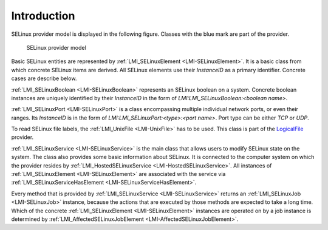 Introduction
============

SELinux provider model is displayed in the following figure. Classes with the
blue mark are part of the provider.

.. figure:: pic/selinux.svg
   :target: ../../_images/selinux.svg

   SELinux provider model

Basic SELinux entities are represented by :ref:`LMI_SELinuxElement
<LMI-SELinuxElement>`. It is a basic class from which concrete SELinux items are
derived. All SELinux elements use their `InstanceID` as a primary
identifier. Concrete cases are describe below.

:ref:`LMI_SELinuxBoolean <LMI-SELinuxBoolean>` represents an SELinux boolean on a
system. Concrete boolean instances are uniquely identified by their `InstanceID`
in the form of `LMI:LMI_SELinuxBoolean:<boolean name>`.

:ref:`LMI_SELinuxPort <LMI-SELinuxPort>` is a class encompassing multiple
individual network ports, or even their ranges. Its `InstanceID` is in the form of `LMI:LMI_SELinuxPort:<type>:<port name>`. Port type can be either `TCP` or `UDP`.

To read SELinux file labels, the :ref:`LMI_UnixFile <LMI-UnixFile>` has to be
used. This class is part of the `LogicalFile
<http://www.openlmi.org/sites/default/files/doc/admin/openlmi-providers/latest/logicalfile/index.html>`_
provider.

:ref:`LMI_SELinuxService <LMI-SELinuxService>` is the main class that allows
users to modify SELinux state on the system. The class also provides some basic
information about SELinux. It is connected to the computer system on which the
provider resides by :ref:`LMI_HostedSELinuxService
<LMI-HostedSELinuxService>`. All instances of :ref:`LMI_SELinuxElement
<LMI-SELinuxElement>` are associated with the service via
:ref:`LMI_SELinuxServiceHasElement <LMI-SELinuxServiceHasElement>`.

Every method that is provided by :ref:`LMI_SELinuxService <LMI-SELinuxService>`
returns an :ref:`LMI_SELinuxJob <LMI-SELinuxJob>` instance, because the actions
that are executed by those methods are expected to take a long time. Which of
the concrete :ref:`LMI_SELinuxElement <LMI-SELinuxElement>` instances are
operated on by a job instance is determined by :ref:`LMI_AffectedSELinuxJobElement
<LMI-AffectedSELinuxJobElement>`.
